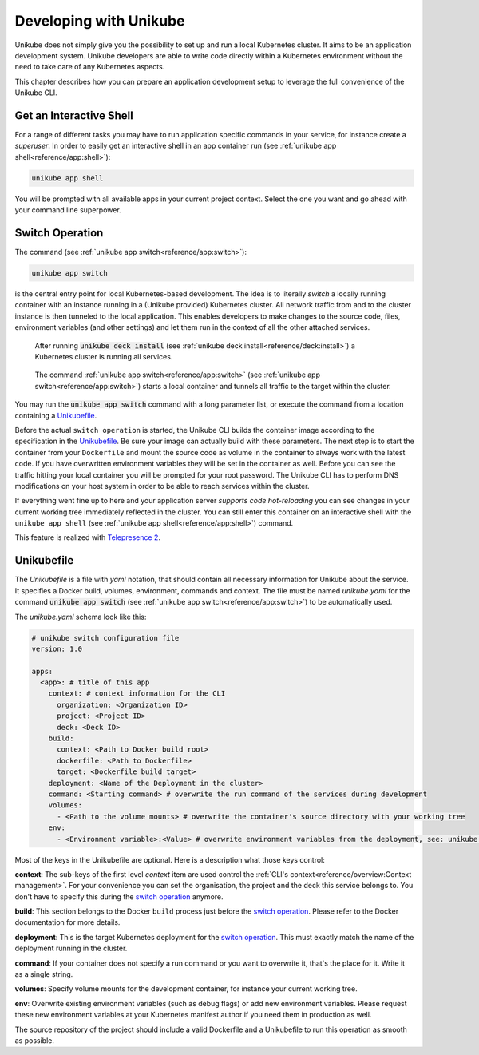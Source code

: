 =======================
Developing with Unikube
=======================
Unikube does not simply give you the possibility to set up and run a local Kubernetes cluster. It aims to be an
application development system. Unikube developers are able to write code directly within a Kubernetes environment
without the need to take care of any Kubernetes aspects.

This chapter describes how you can prepare an application development setup to leverage the full convenience of the
Unikube CLI.

Get an Interactive Shell
========================
For a range of different tasks you may have to run application specific commands in your service, for instance create a
*superuser*. In order to easily get an interactive shell in an app container run
(see :ref:`unikube app shell<reference/app:shell>`):

.. code-block:: shell

   unikube app shell

You will be prompted with all available apps in your current project context. Select the one you want and go ahead with
your command line superpower.


Switch Operation
================
The command (see :ref:`unikube app switch<reference/app:switch>`):

.. code-block:: shell

   unikube app switch

is the central entry point for local Kubernetes-based development. The idea is to literally *switch* a locally running
container with an instance running in a (Unikube provided) Kubernetes cluster. All network traffic from and to the
cluster instance is then tunneled to the local application. This enables developers to make changes to the source code,
files, environment variables (and other settings) and let them run in the context of all the other attached services.

.. figure:: _static/img/project-unikube-1.png

   After running :code:`unikube deck install` (see :ref:`unikube deck install<reference/deck:install>`) a Kubernetes
   cluster is running all services.

.. figure:: _static/img/project-unikube-2.png

   The command :ref:`unikube app switch<reference/app:switch>` (see :ref:`unikube app switch<reference/app:switch>`)
   starts a local container and tunnels all traffic to the target within the cluster.

You may run the :code:`unikube app switch` command with a long parameter list, or execute the command from a
location containing a `Unikubefile`_.

Before the actual ``switch operation`` is started, the Unikube CLI builds the container image according to the
specification in the `Unikubefile`_. Be sure your image can actually build with these parameters. The next step is
to start the container from your ``Dockerfile`` and mount the source code as volume in the container to always work
with the latest code. If you have overwritten environment variables they will be set in the container as well.
Before you can see the traffic hitting your local container you will be prompted for your root password. The Unikube CLI
has to perform DNS modifications on your host system in order to be able to reach services within the cluster.

If everything went fine up to here and your application server *supports code hot-reloading* you can see changes
in your current working tree immediately reflected in the cluster. You can still enter this container on an interactive
shell with the ``unikube app shell`` (see :ref:`unikube app shell<reference/app:shell>`) command.

This feature is realized with `Telepresence 2 <https://www.telepresence.io/>`__.

Unikubefile
===========

The *Unikubefile* is a file with *yaml* notation, that should contain all necessary information for Unikube about
the service. It specifies a Docker build, volumes, environment, commands and context. The file must be named
*unikube.yaml* for the command :code:`unikube app switch` (see :ref:`unikube app switch<reference/app:switch>`)
to be automatically used.

The `unikube.yaml` schema look like this:


.. code-block:: yaml

    # unikube switch configuration file
    version: 1.0

    apps:
      <app>: # title of this app
        context: # context information for the CLI
          organization: <Organization ID>
          project: <Project ID>
          deck: <Deck ID>
        build:
          context: <Path to Docker build root>
          dockerfile: <Path to Dockerfile>
          target: <Dockerfile build target>
        deployment: <Name of the Deployment in the cluster>
        command: <Starting command> # overwrite the run command of the services during development
        volumes:
          - <Path to the volume mounts> # overwrite the container's source directory with your working tree
        env:
          - <Environment variable>:<Value> # overwrite environment variables from the deployment, see: unikube app env


Most of the keys in the Unikubefile are optional. Here is a description what those keys control:

**context**: The sub-keys of the first level *context* item are used control the
:ref:`CLI's context<reference/overview:Context management>`.
For your convenience you can set the organisation, the project and the deck this service belongs to. You don't have to
specify this during the `switch operation`_ anymore.

**build**: This section belongs to the Docker ``build`` process just before the `switch operation`_. Please refer to the
Docker documentation for more details.

**deployment**: This is the target Kubernetes deployment for the `switch operation`_. This must exactly match the
name of the deployment running in the cluster.

**command**: If your container does not specify a run command or you want to overwrite it, that's the place for it. Write
it as a single string.

**volumes**: Specify volume mounts for the development container, for instance your current working tree.

**env**: Overwrite existing environment variables (such as debug flags) or add new environment variables. Please request
these new environment variables at your Kubernetes manifest author if you need them in production as well.

The source repository of the project should include a valid Dockerfile and a Unikubefile to run this operation as smooth
as possible.
